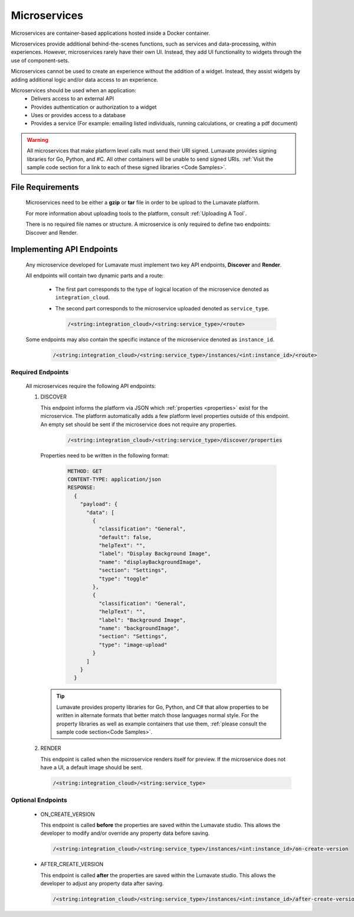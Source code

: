 .. _microservices:

Microservices
-------------

Microservices are container-based applications hosted inside a Docker container. 

Microservices provide additional behind-the-scenes functions, such as services and data-processing, within experiences. However, microservices rarely have their own UI. Instead, they add UI functionality to widgets through the use of component-sets. 

Microservices cannot be used to create an experience without the addition of a widget. Instead, they assist widgets by adding additional logic and/or data access to an experience. 

Microservices should be used when an application:
 * Delivers access to an external API
 * Provides authentication or authorization to a widget
 * Uses or provides access to a database 
 * Provides a service (For example: emailing listed individuals, running calculations, or creating a pdf document)

.. warning::
   All microservices that make platform level calls must send their URI signed. Lumavate provides signing libraries for Go, Python, and #C. All other containers will be unable to send signed URIs. :ref:`Visit the sample code section for a link to each of these signed libraries <Code Samples>`.

.. _Accepted File Types M:

File Requirements
^^^^^^^^^^^^^^^^^

 Microservices need to be either a **gzip** or **tar** file in order to be upload to the Lumavate platform. 

 For more information about uploading tools to the platform, consult :ref:`Uploading A Tool`. 
 
 There is no required file names or structure. A microservice is only required to define two endpoints: Discover and Render.

.. _API Endpoints M:

Implementing API Endpoints
^^^^^^^^^^^^^^^^^^^^^^^^^^

 Any microservice developed for Lumavate must implement two key API endpoints, **Discover** and **Render**.
 
 All endpoints will contain two dynamic parts and a route: 
 
  * The first part corresponds to the type of logical location of the microservice denoted as ``integration_cloud``. 
 
  * The second part corresponds to the microservice uploaded denoted as ``service_type``. 

    .. code-block:: python
   
       /<string:integration_cloud>/<string:service_type>/<route>

 Some endpoints may also contain the specific instance of the microservice denoted as ``instance_id``.
   
    .. code-block:: python
   
       /<string:integration_cloud>/<string:service_type>/instances/<int:instance_id>/<route>

Required Endpoints
++++++++++++++++++

 All microservices require the following API endpoints:

 #. DISCOVER

    This endpoint informs the platform via JSON which :ref:`properties <properties>` exist for the microservice. The platform automatically adds a few platform level properties outside of this endpoint. An empty set should be sent if the microservice does not require any properties.
    
     .. code-block:: python

        /<string:integration_cloud>/<string:service_type>/discover/properties

    Properties need to be written in the following format:

     .. code-block::  rest

        METHOD: GET
        CONTENT-TYPE: application/json
        RESPONSE:
          {
            "payload": {
              "data": [
                {
                  "classification": "General",
                  "default": false,
                  "helpText": "",
                  "label": "Display Background Image",
                  "name": "displayBackgroundImage",
                  "section": "Settings",
                  "type": "toggle"
                },
                {
                  "classification": "General",
                  "helpText": "",
                  "label": "Background Image",
                  "name": "backgroundImage",
                  "section": "Settings",
                  "type": "image-upload"
                }
              ]
            }
          }

    .. tip::
       Lumavate provides property libraries for Go, Python, and C# that allow properties to be written in alternate formats that better match those languages normal style. For the property libraries as well as example containers that use them, :ref:`please consult the sample code section<Code Samples>`.
 
 #. RENDER

    This endpoint is called when the microservice renders itself for preview. If the microservice does not have a UI, a default image should be sent.
    
    .. code-block:: python

       /<string:integration_cloud>/<string:service_type>

Optional Endpoints
++++++++++++++++++

 * ON_CREATE_VERSION

   This endpoint is called **before** the properties are saved within the Lumavate studio. This allows the developer to modify and/or override any property data before saving.

   .. code-block:: python

      /<string:integration_cloud>/<string:service_type>/instances/<int:instance_id>/on-create-version


 * AFTER_CREATE_VERSION

   This endpoint is called **after** the properties are saved within the Lumavate studio. This allows the developer to adjust any property data after saving.

   .. code-block:: python

      /<string:integration_cloud>/<string:service_type>/instances/<int:instance_id>/after-create-version
